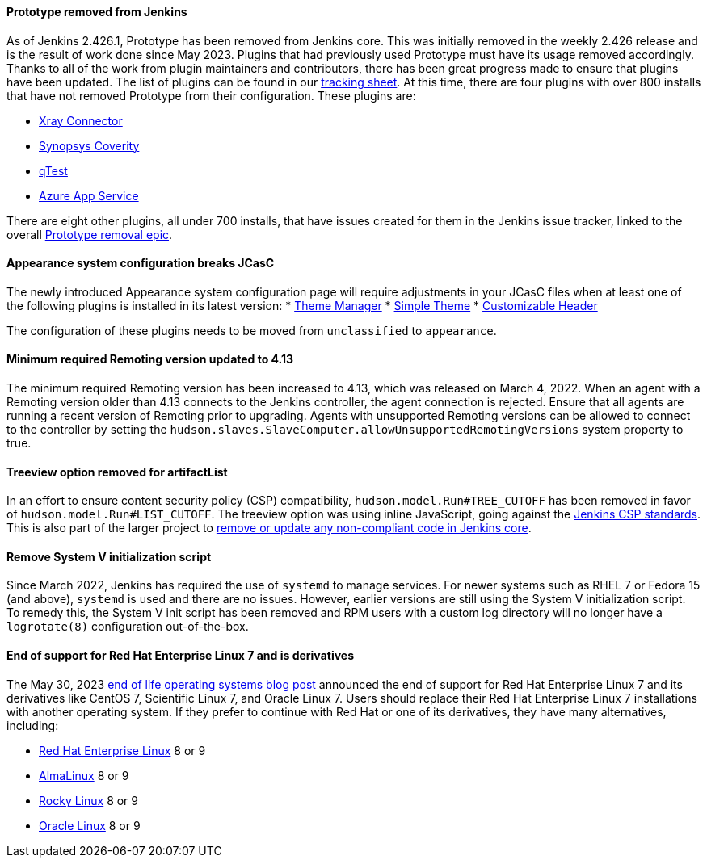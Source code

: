 ==== Prototype removed from Jenkins

As of Jenkins 2.426.1, Prototype has been removed from Jenkins core.
This was initially removed in the weekly 2.426 release and is the result of work done since May 2023.
Plugins that had previously used Prototype must have its usage removed accordingly.
Thanks to all of the work from plugin maintainers and contributors, there has been great progress made to ensure that plugins have been updated.
The list of plugins can be found in our link:https://docs.google.com/spreadsheets/d/1dpaKALZaK0_HIGy6ony3wnegr1frTg3u1lngG4KdoC8/edit#gid=0[tracking sheet].
At this time, there are four plugins with over 800 installs that have not removed Prototype from their configuration.
These plugins are:

* link:https://github.com/jenkinsci/xray-connector-plugin/issues/75[Xray Connector]
* link:https://issues.jenkins.io/browse/JENKINS-71308[Synopsys Coverity]
* link:https://issues.jenkins.io/browse/JENKINS-71309[qTest]
* link:https://issues.jenkins.io/browse/JENKINS-71311[Azure App Service]

There are eight other plugins, all under 700 installs, that have issues created for them in the Jenkins issue tracker, linked to the overall link:https://issues.jenkins.io/browse/JENKINS-71309?jql=project%20%3D%20JENKINS%20AND%20resolution%20%3D%20Unresolved%20AND%20%22Epic%20Link%22%20%3D%20JENKINS-70906%20ORDER%20BY%20priority%20DESC%2C%20updated%20DESC[Prototype removal epic].

==== Appearance system configuration breaks JCasC

The newly introduced Appearance system configuration page will require adjustments in your JCasC files when at least one of the following plugins is installed in its latest version:
* link:https://plugins.jenkins.io/theme-manager/[Theme Manager]
* link:https://plugins.jenkins.io/simple-theme-plugin/[Simple Theme]
* link:https://plugins.jenkins.io/customizable-header/[Customizable Header]

The configuration of these plugins needs to be moved from `unclassified` to `appearance`.

==== Minimum required Remoting version updated to 4.13

The minimum required Remoting version has been increased to 4.13, which was released on March 4, 2022.
When an agent with a Remoting version older than 4.13 connects to the Jenkins controller, the agent connection is rejected.
Ensure that all agents are running a recent version of Remoting prior to upgrading.
Agents with unsupported Remoting versions can be allowed to connect to the controller by setting the `hudson.slaves.SlaveComputer.allowUnsupportedRemotingVersions` system property to true.

==== Treeview option removed for artifactList

In an effort to ensure content security policy (CSP) compatibility, `hudson.model.Run#TREE_CUTOFF` has been removed in favor of `hudson.model.Run#LIST_CUTOFF`.
The treeview option was using inline JavaScript, going against the link:https://www.jenkins.io/doc/developer/security/csp/#inline-javascript-blocks[Jenkins CSP standards].
This is also part of the larger project to link:https://issues.jenkins.io/browse/JENKINS-71014[remove or update any non-compliant code in Jenkins core].

==== Remove System V initialization script

Since March 2022, Jenkins has required the use of `systemd` to manage services.
For newer systems such as RHEL 7 or Fedora 15 (and above), `systemd` is used and there are no issues.
However, earlier versions are still using the System V initialization script.
To remedy this, the System V init script has been removed and RPM users with a custom log directory will no longer have a `logrotate(8)` configuration out-of-the-box.

==== End of support for Red Hat Enterprise Linux 7 and is derivatives

The May 30, 2023 link:/blog/2023/05/30/operating-system-end-of-life/[end of life operating systems blog post] announced the end of support for Red Hat Enterprise Linux 7 and its derivatives like CentOS 7, Scientific Linux 7, and Oracle Linux 7.
Users should replace their Red Hat Enterprise Linux 7 installations with another operating system.
If they prefer to continue with Red Hat or one of its derivatives, they have many alternatives, including:

* link:https://access.redhat.com/products/discover-red-hat-enterprise-linux/[Red Hat Enterprise Linux] 8 or 9
* link:https://almalinux.org/[AlmaLinux] 8 or 9
* link:https://rockylinux.org/[Rocky Linux] 8 or 9
* link:https://www.oracle.com/linux/[Oracle Linux] 8 or 9
